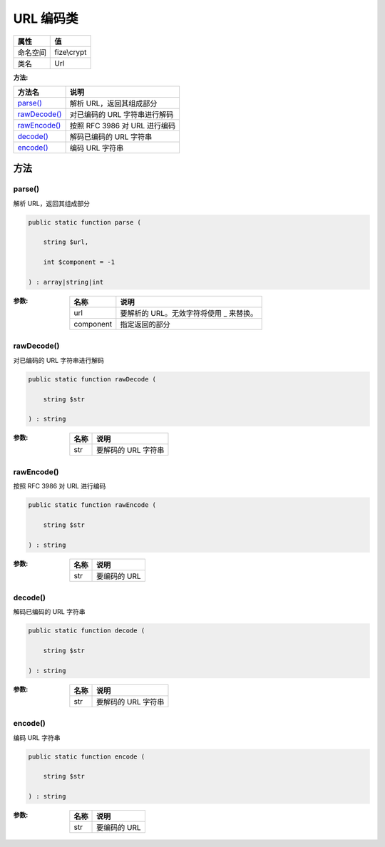 =============
URL 编码类
=============


+-------------+------------+
|属性         |值          |
+=============+============+
|命名空间     |fize\\crypt |
+-------------+------------+
|类名         |Url         |
+-------------+------------+


:方法:


+---------------+------------------------------------------+
|方法名         |说明                                      |
+===============+==========================================+
|`parse()`_     |解析 URL，返回其组成部分                  |
+---------------+------------------------------------------+
|`rawDecode()`_ |对已编码的 URL 字符串进行解码             |
+---------------+------------------------------------------+
|`rawEncode()`_ |按照 RFC 3986 对 URL 进行编码             |
+---------------+------------------------------------------+
|`decode()`_    |解码已编码的 URL 字符串                   |
+---------------+------------------------------------------+
|`encode()`_    |编码 URL 字符串                           |
+---------------+------------------------------------------+


方法
======
parse()
-------
解析 URL，返回其组成部分

.. code-block:: php

  public static function parse (
      string $url,
      int $component = -1
  ) : array|string|int


:参数:
  +----------+--------------------------------------------------------+
  |名称      |说明                                                    |
  +==========+========================================================+
  |url       |要解析的 URL。无效字符将使用 _ 来替换。                 |
  +----------+--------------------------------------------------------+
  |component |指定返回的部分                                          |
  +----------+--------------------------------------------------------+
  
  


rawDecode()
-----------
对已编码的 URL 字符串进行解码

.. code-block:: php

  public static function rawDecode (
      string $str
  ) : string


:参数:
  +-------+---------------------------+
  |名称   |说明                       |
  +=======+===========================+
  |str    |要解码的 URL 字符串        |
  +-------+---------------------------+
  
  


rawEncode()
-----------
按照 RFC 3986 对 URL 进行编码

.. code-block:: php

  public static function rawEncode (
      string $str
  ) : string


:参数:
  +-------+-----------------+
  |名称   |说明             |
  +=======+=================+
  |str    |要编码的 URL     |
  +-------+-----------------+
  
  


decode()
--------
解码已编码的 URL 字符串

.. code-block:: php

  public static function decode (
      string $str
  ) : string


:参数:
  +-------+---------------------------+
  |名称   |说明                       |
  +=======+===========================+
  |str    |要解码的 URL 字符串        |
  +-------+---------------------------+
  
  


encode()
--------
编码 URL 字符串

.. code-block:: php

  public static function encode (
      string $str
  ) : string


:参数:
  +-------+-----------------+
  |名称   |说明             |
  +=======+=================+
  |str    |要编码的 URL     |
  +-------+-----------------+
  
  


